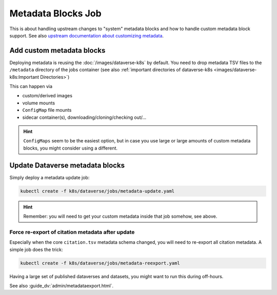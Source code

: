 ===================
Metadata Blocks Job
===================

This is about handling upstream changes to "system" metadata blocks and
how to handle custom metadata block support.
See also `upstream documentation about customizing metadata <http://guides.dataverse.org/en/latest/admin/metadatacustomization.html>`_.

Add custom metadata blocks
--------------------------

Deploying metadata is reusing the :doc:`/images/dataverse-k8s` by default.
You need to drop metadata TSV files to the ``/metadata`` directory of the jobs
container (see also :ref:`important directories of dataverse-k8s <images/dataverse-k8s:Important Directories>`)

This can happen via

- custom/derived images
- volume mounts
- ``ConfigMap`` file mounts
- sidecar container(s), downloading/cloning/checking out/...

.. hint::

  ``ConfigMaps`` seem to be the easiest option, but in case you use large or large
  amounts of custom metadata blocks, you might consider using a different.



Update Dataverse metadata blocks
--------------------------------

Simply deploy a metadata update job:

.. code-block:: shell

  kubectl create -f k8s/dataverse/jobs/metadata-update.yaml

.. hint::

  Remember: you will need to get your custom metadata inside that job somehow, see above.

Force re-export of citation metadata after update
^^^^^^^^^^^^^^^^^^^^^^^^^^^^^^^^^^^^^^^^^^^^^^^^^

Especially when the core ``citation.tsv`` metadata schema changed, you will need
to re-export all citation metadata. A simple job does the trick:

.. code-block:: shell

  kubectl create -f k8s/dataverse/jobs/metadata-reexport.yaml

Having a large set of published dataverses and datasets, you might want to run
this during off-hours.

See also :guide_dv:`admin/metadataexport.html`.
